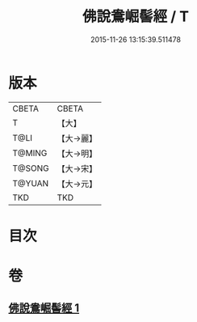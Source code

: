 #+TITLE: 佛說鴦崛髻經 / T
#+DATE: 2015-11-26 13:15:39.511478
* 版本
 |     CBETA|CBETA   |
 |         T|【大】     |
 |      T@LI|【大→麗】   |
 |    T@MING|【大→明】   |
 |    T@SONG|【大→宋】   |
 |    T@YUAN|【大→元】   |
 |       TKD|TKD     |

* 目次
* 卷
** [[file:KR6a0119_001.txt][佛說鴦崛髻經 1]]
